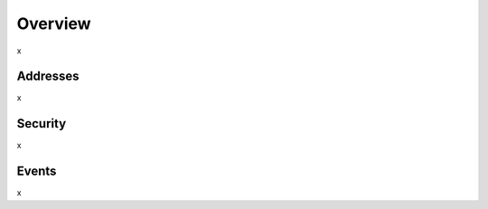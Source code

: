 Overview
===============

x


Addresses
-----------
x

Security
-----------
x

Events
-----------
x


